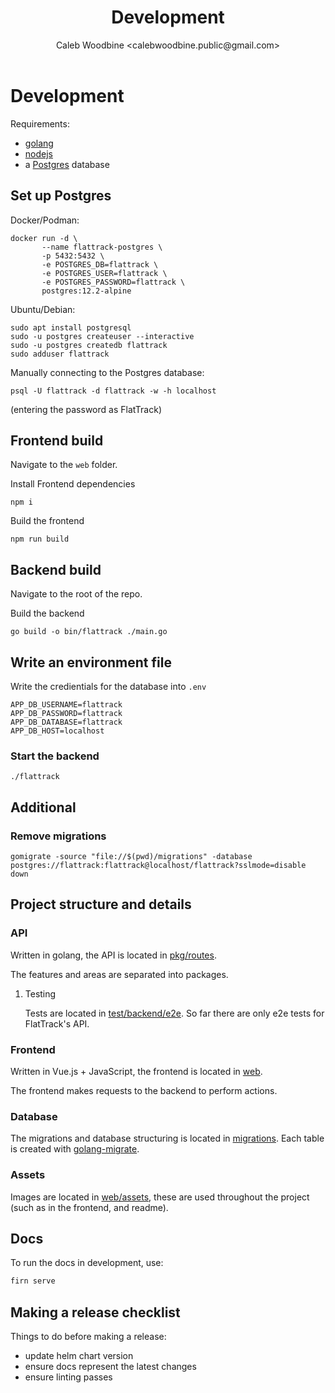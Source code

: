 #+TITLE: Development
#+AUTHOR: Caleb Woodbine <calebwoodbine.public@gmail.com>

* Development
Requirements:
- [[https://golang.org/doc/install][golang]]
- [[https://nodejs.org/en/download/][nodejs]]
- a [[https://www.postgresql.org/download/][Postgres]] database

** Set up Postgres

Docker/Podman:
#+begin_src shell
  docker run -d \
         --name flattrack-postgres \
         -p 5432:5432 \
         -e POSTGRES_DB=flattrack \
         -e POSTGRES_USER=flattrack \
         -e POSTGRES_PASSWORD=flattrack \
         postgres:12.2-alpine
#+end_src

Ubuntu/Debian:
#+begin_src shell
  sudo apt install postgresql
  sudo -u postgres createuser --interactive
  sudo -u postgres createdb flattrack
  sudo adduser flattrack
#+end_src

Manually connecting to the Postgres database:
#+begin_src shell
  psql -U flattrack -d flattrack -w -h localhost
#+end_src
(entering the password as FlatTrack)

** Frontend build
Navigate to the ~web~ folder.

Install Frontend dependencies
#+begin_src shell
  npm i
#+end_src

Build the frontend
#+begin_src shell
  npm run build
#+end_src

** Backend build

Navigate to the root of the repo.

Build the backend
#+begin_src shell
  go build -o bin/flattrack ./main.go
#+end_src

** Write an environment file

Write the credientials for the database into ~.env~
#+begin_src shell
APP_DB_USERNAME=flattrack
APP_DB_PASSWORD=flattrack
APP_DB_DATABASE=flattrack
APP_DB_HOST=localhost
#+end_src

*** Start the backend
#+begin_src
  ./flattrack
#+end_src

** Additional
*** Remove migrations   
   #+begin_src shell
   gomigrate -source "file://$(pwd)/migrations" -database postgres://flattrack:flattrack@localhost/flattrack?sslmode=disable down
   #+end_src

** Project structure and details
*** API
Written in golang, the API is located in [[https://gitlab.com/flattrack/flattrack/-/tree/master/pkg/routes][pkg/routes]].

The features and areas are separated into packages.

**** Testing
Tests are located in [[https://gitlab.com/flattrack/flattrack/-/tree/master/test/backend/e2e][test/backend/e2e]]. So far there are only e2e tests for FlatTrack's API.

*** Frontend
Written in Vue.js + JavaScript, the frontend is located in [[https://gitlab.com/flattrack/flattrack/-/tree/master/test/frontend][web]].

The frontend makes requests to the backend to perform actions.

*** Database
The migrations and database structuring is located in [[https://gitlab.com/flattrack/flattrack/-/tree/master/migrations][migrations]].
Each table is created with [[https://github.com/golang-migrate/migrate][golang-migrate]].

*** Assets
Images are located in [[https://gitlab.com/flattrack/flattrack/-/tree/master/web/assets][web/assets]], these are used throughout the project (such as in the frontend, and readme).

** Docs
To run the docs in development, use:
#+begin_src sh
  firn serve
#+end_src

** Making a release checklist
Things to do before making a release:
- update helm chart version
- ensure docs represent the latest changes
- ensure linting passes


